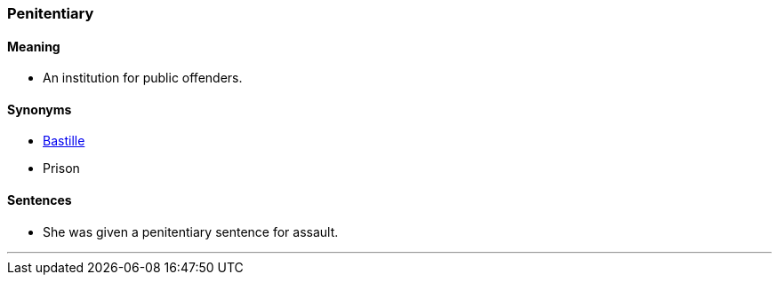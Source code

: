 === Penitentiary

==== Meaning

* An institution for public offenders.

==== Synonyms

* link:#_bastille[Bastille]
* Prison

==== Sentences

* She was given a [.underline]#penitentiary# sentence for assault.

'''
